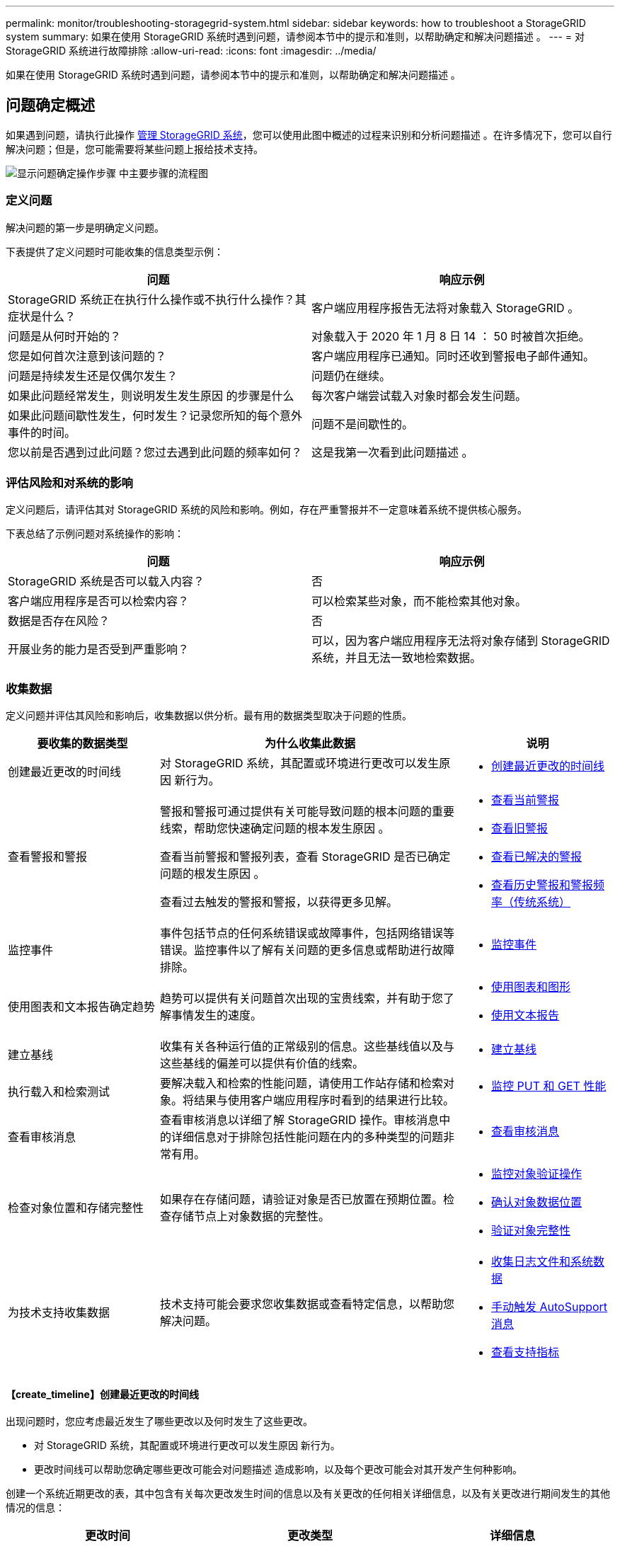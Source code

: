 ---
permalink: monitor/troubleshooting-storagegrid-system.html 
sidebar: sidebar 
keywords: how to troubleshoot a StorageGRID system 
summary: 如果在使用 StorageGRID 系统时遇到问题，请参阅本节中的提示和准则，以帮助确定和解决问题描述 。 
---
= 对 StorageGRID 系统进行故障排除
:allow-uri-read: 
:icons: font
:imagesdir: ../media/


[role="lead"]
如果在使用 StorageGRID 系统时遇到问题，请参阅本节中的提示和准则，以帮助确定和解决问题描述 。



== 问题确定概述

如果遇到问题，请执行此操作 xref:../admin/index.adoc[管理 StorageGRID 系统]，您可以使用此图中概述的过程来识别和分析问题描述 。在许多情况下，您可以自行解决问题；但是，您可能需要将某些问题上报给技术支持。

image::../media/problem_determination_methodology.gif[显示问题确定操作步骤 中主要步骤的流程图]



=== 定义问题

解决问题的第一步是明确定义问题。

下表提供了定义问题时可能收集的信息类型示例：

[cols="1a,1a"]
|===
| 问题 | 响应示例 


 a| 
StorageGRID 系统正在执行什么操作或不执行什么操作？其症状是什么？
 a| 
客户端应用程序报告无法将对象载入 StorageGRID 。



 a| 
问题是从何时开始的？
 a| 
对象载入于 2020 年 1 月 8 日 14 ： 50 时被首次拒绝。



 a| 
您是如何首次注意到该问题的？
 a| 
客户端应用程序已通知。同时还收到警报电子邮件通知。



 a| 
问题是持续发生还是仅偶尔发生？
 a| 
问题仍在继续。



 a| 
如果此问题经常发生，则说明发生发生原因 的步骤是什么
 a| 
每次客户端尝试载入对象时都会发生问题。



 a| 
如果此问题间歇性发生，何时发生？记录您所知的每个意外事件的时间。
 a| 
问题不是间歇性的。



 a| 
您以前是否遇到过此问题？您过去遇到此问题的频率如何？
 a| 
这是我第一次看到此问题描述 。

|===


=== 评估风险和对系统的影响

定义问题后，请评估其对 StorageGRID 系统的风险和影响。例如，存在严重警报并不一定意味着系统不提供核心服务。

下表总结了示例问题对系统操作的影响：

[cols="1a,1a"]
|===
| 问题 | 响应示例 


 a| 
StorageGRID 系统是否可以载入内容？
 a| 
否



 a| 
客户端应用程序是否可以检索内容？
 a| 
可以检索某些对象，而不能检索其他对象。



 a| 
数据是否存在风险？
 a| 
否



 a| 
开展业务的能力是否受到严重影响？
 a| 
可以，因为客户端应用程序无法将对象存储到 StorageGRID 系统，并且无法一致地检索数据。

|===


=== 收集数据

定义问题并评估其风险和影响后，收集数据以供分析。最有用的数据类型取决于问题的性质。

[cols="1a,2a,1a"]
|===
| 要收集的数据类型 | 为什么收集此数据 | 说明 


 a| 
创建最近更改的时间线
 a| 
对 StorageGRID 系统，其配置或环境进行更改可以发生原因 新行为。
 a| 
* <<create_timeline,创建最近更改的时间线>>




 a| 
查看警报和警报
 a| 
警报和警报可通过提供有关可能导致问题的根本问题的重要线索，帮助您快速确定问题的根本发生原因 。

查看当前警报和警报列表，查看 StorageGRID 是否已确定问题的根发生原因 。

查看过去触发的警报和警报，以获得更多见解。
 a| 
* xref:viewing-current-alerts.adoc[查看当前警报]
* xref:viewing-legacy-alarms.adoc[查看旧警报]
* xref:viewing-resolved-alerts.adoc[查看已解决的警报]
* xref:managing-alarms.adoc[查看历史警报和警报频率（传统系统）]




 a| 
监控事件
 a| 
事件包括节点的任何系统错误或故障事件，包括网络错误等错误。监控事件以了解有关问题的更多信息或帮助进行故障排除。
 a| 
* xref:monitoring-events.adoc[监控事件]




 a| 
使用图表和文本报告确定趋势
 a| 
趋势可以提供有关问题首次出现的宝贵线索，并有助于您了解事情发生的速度。
 a| 
* xref:using-charts-and-reports.adoc[使用图表和图形]
* xref:types-of-text-reports.adoc[使用文本报告]




 a| 
建立基线
 a| 
收集有关各种运行值的正常级别的信息。这些基线值以及与这些基线的偏差可以提供有价值的线索。
 a| 
* <<establish_baselines,建立基线>>




 a| 
执行载入和检索测试
 a| 
要解决载入和检索的性能问题，请使用工作站存储和检索对象。将结果与使用客户端应用程序时看到的结果进行比较。
 a| 
* xref:monitoring-put-and-get-performance.adoc[监控 PUT 和 GET 性能]




 a| 
查看审核消息
 a| 
查看审核消息以详细了解 StorageGRID 操作。审核消息中的详细信息对于排除包括性能问题在内的多种类型的问题非常有用。
 a| 
* xref:reviewing-audit-messages.adoc[查看审核消息]




 a| 
检查对象位置和存储完整性
 a| 
如果存在存储问题，请验证对象是否已放置在预期位置。检查存储节点上对象数据的完整性。
 a| 
* xref:monitoring-object-verification-operations.adoc[监控对象验证操作]
* xref:confirming-object-data-locations.adoc[确认对象数据位置]
* xref:verifying-object-integrity.adoc[验证对象完整性]




 a| 
为技术支持收集数据
 a| 
技术支持可能会要求您收集数据或查看特定信息，以帮助您解决问题。
 a| 
* xref:collecting-log-files-and-system-data.adoc[收集日志文件和系统数据]
* xref:manually-triggering-autosupport-message.adoc[手动触发 AutoSupport 消息]
* xref:reviewing-support-metrics.adoc[查看支持指标]


|===


==== 【create_timeline】创建最近更改的时间线

出现问题时，您应考虑最近发生了哪些更改以及何时发生了这些更改。

* 对 StorageGRID 系统，其配置或环境进行更改可以发生原因 新行为。
* 更改时间线可以帮助您确定哪些更改可能会对问题描述 造成影响，以及每个更改可能会对其开发产生何种影响。


创建一个系统近期更改的表，其中包含有关每次更改发生时间的信息以及有关更改的任何相关详细信息，以及有关更改进行期间发生的其他情况的信息：

[cols="1a,1a,1a"]
|===
| 更改时间 | 更改类型 | 详细信息 


 a| 
例如：

* 您何时开始节点恢复？
* 软件升级何时完成？
* 您是否中断了此过程？

 a| 
发生什么事了？您做了什么？
 a| 
记录有关变更的任何相关详细信息。例如：

* 网络更改的详细信息。
* 安装了哪个修补程序。
* 客户端工作负载如何更改。


请务必注意，如果同时发生多个更改。例如，是否在升级过程中进行了此更改？

|===


===== 近期重大变更的示例

以下是一些可能会发生重大变化的示例：

* StorageGRID 系统是最近安装，扩展还是恢复的？
* 系统近期是否已升级？是否应用了修补程序？
* 最近是否修复或更改过任何硬件？
* 是否已更新 ILM 策略？
* 客户端工作负载是否已更改？
* 客户端应用程序或其行为是否发生变化？
* 您是否更改了负载平衡器，添加或删除了管理节点或网关节点的高可用性组？
* 是否已启动可能需要很长时间才能完成的任务？示例包括：
+
** 恢复发生故障的存储节点
** 存储节点停用


* 是否对用户身份验证进行了任何更改，例如添加租户或更改 LDAP 配置？
* 是否正在进行数据迁移？
* 最近是否启用或更改了平台服务？
* 最近是否启用了合规性？
* 是否已添加或删除云存储池？
* 是否对存储压缩或加密进行了任何更改？
* 网络基础架构是否有任何变化？例如， VLAN ，路由器或 DNS 。
* 是否对 NTP 源进行了任何更改？
* 是否对网格，管理员或客户端网络接口进行了任何更改？
* 是否对归档节点进行了任何配置更改？
* 是否对 StorageGRID 系统或其环境进行了任何其他更改？




==== 【建立基线】建立基线

您可以通过记录各种运行值的正常级别来为系统建立基线。将来，您可以将当前值与这些基线进行比较，以帮助检测和解决异常值。

[cols="1a,1a,1a"]
|===
| 属性 | 价值 | 如何获取 


 a| 
平均存储消耗
 a| 
GB 已用 / 天

每日消耗百分比
 a| 
转到网格管理器。在节点页面上，选择整个网格或站点，然后转到存储选项卡。

在 " 已用存储 - 对象数据 " 图表上，找到一个线相当稳定的句点。将光标悬停在图表上方可估计每天占用的存储空间量

您可以收集整个系统或特定数据中心的此信息。



 a| 
平均元数据消耗
 a| 
GB 已用 / 天

每日消耗百分比
 a| 
转到网格管理器。在节点页面上，选择整个网格或站点，然后转到存储选项卡。

在 " 已用存储 - 对象元数据 " 图表上，找到一个线相当稳定的句点。将光标悬停在图表上方，可估算每天占用的元数据存储量

您可以收集整个系统或特定数据中心的此信息。



 a| 
S3/Swift 操作速率
 a| 
操作数 / 秒
 a| 
转到网格管理器中的信息板。在协议操作部分中，查看 S3 速率和 Swift 速率的值。

要查看特定站点或节点的载入率和检索率以及计数，请选择 * 节点 * > * 站点或存储节点 _* > * 对象 * 。将光标悬停在 Insest and retrieve 图表上，查看 S3 或 Swift 的图表。



 a| 
S3/Swift 操作失败
 a| 
操作
 a| 
选择 * 支持 * > * 工具 * > * 网格拓扑 * 。在 API Operations 部分的 Overview 选项卡上，查看 S3 Operations - Failed 或 Swift Operations - Failed 的值。



 a| 
ILM 评估率
 a| 
对象 / 秒
 a| 
从节点页面中，选择 * ； grid_* > * 。

在 ILM 队列图表中，找到线条相当稳定的句点。将光标悬停在图表上方可估算系统的 * 评估速率 * 基线值。



 a| 
ILM 扫描速率
 a| 
对象 / 秒
 a| 
选择 * 节点 * > * 网格 _* > * ILM * 。

在 ILM 队列图表中，找到线条相当稳定的句点。将光标悬停在图表上方可估算系统的 * 扫描速率 * 基线值。



 a| 
从客户端操作排队的对象
 a| 
对象 / 秒
 a| 
选择 * 节点 * > * 网格 _* > * ILM * 。

在 ILM 队列图表中，找到线条相当稳定的句点。将光标悬停在图表上方，可估算系统中 * 已排队（从客户端操作） * 的对象的基线值。



 a| 
平均查询延迟
 a| 
毫秒
 a| 
选择 * 节点 * > * 存储节点 _* > * 对象 * 。在查询表中，查看平均延迟的值。

|===


=== 分析数据

使用您收集的信息确定问题的发生原因 以及可能的解决方案。

分析与问题‐相关，但一般而言：

* 使用警报查找故障点和瓶颈。
* 使用警报历史记录和图表重建问题历史记录。
* 使用图表查找异常并将问题情况与正常运行进行比较。




=== 上报信息检查清单

如果您无法自行解决此问题，请联系技术支持。在联系技术支持之前，请收集下表中列出的信息，以便于解决问题。

[cols="2,2,4a"]
|===
| image:../media/feature_checkmark.gif["复选标记"] | 项目 | 注释： 


|  | 问题陈述  a| 
问题症状是什么？问题是从何时开始的？是否持续或间歇性发生？如果间歇性发生，发生过什么时间？

xref:troubleshooting-storagegrid-system.adoc[定义问题]



|  | 影响评估  a| 
问题的严重性是什么？对客户端应用程序有何影响？

* 客户端以前是否已成功连接？
* 客户端是否可以载入，检索和删除数据？




|  | StorageGRID 系统 ID  a| 
选择 * 维护 * > * 系统 * > * 许可证 * 。StorageGRID 系统 ID 显示为当前许可证的一部分。



|  | 软件版本  a| 
从网格管理器顶部，选择帮助图标并选择 * 关于 * 以查看 StorageGRID 版本。



|  | 自定义  a| 
总结 StorageGRID 系统的配置方式。例如，列出以下内容：

* 网格是否使用存储压缩，存储加密或合规性？
* ILM 是否会创建复制或擦除编码对象？ILM 是否可确保站点冗余？ILM 规则是否使用严格，平衡或双重提交载入行为？




|  | 日志文件和系统数据  a| 
收集系统的日志文件和系统数据。选择 * 支持 * > * 工具 * > * 日志 * 。

您可以收集整个网格或选定节点的日志。

如果仅收集选定节点的日志，请确保至少包含一个具有此 ADA 服务的存储节点。（一个站点的前三个存储节点包含此 ADC-Service 。）

xref:collecting-log-files-and-system-data.adoc[收集日志文件和系统数据]



|  | 基线信息  a| 
收集有关载入操作，检索操作和存储消耗的基线信息。

<<establish_baselines,建立基线>>



|  | 最近更改的时间线  a| 
创建一个时间线，用于汇总系统或其环境的所有近期更改。

<<create_timeline,创建最近更改的时间线>>



|  | 诊断问题描述 的工作历史记录  a| 
如果您已自行采取步骤对问题描述 进行诊断或故障排除，请务必记录所采取的步骤和结果。

|===